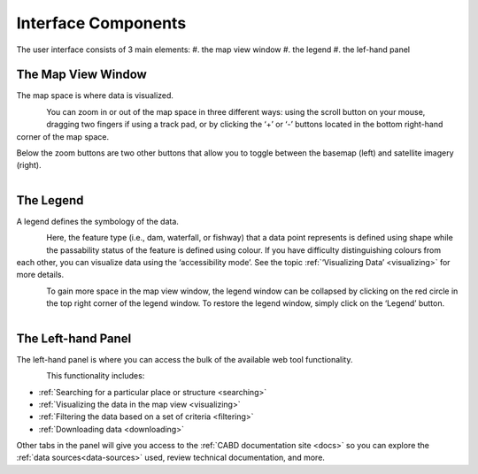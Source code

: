 .. _components:

====================
Interface Components
====================

The user interface consists of 3 main elements:
#. the map view window
#. the legend
#. the lef-hand panel

The Map View Window
~~~~~~~~~~~~~~~~~~~

The map space is where data is visualized. 

.. figure:: img/load_mapspace.png
    :align: left
    :width: 50%

You can zoom in or out of the map space in three different ways: using the scroll button on your mouse, dragging two fingers if using a track pad, or by clicking the ‘+’ or ‘-’ buttons located in the bottom right-hand corner of the map space.

Below the zoom buttons are two other buttons that allow you to toggle between the basemap (left) and satellite imagery (right).

.. figure:: img/mv_buttons.png
    :align: left
    :width: 50%

The Legend
~~~~~~~~~~

A legend defines the symbology of the data. 

.. figure:: img/load_legend.png
    :align: left
    :width: 50%

Here, the feature type (i.e., dam, waterfall, or fishway) that a data point represents is defined using shape while the passability status of the feature is defined using colour. If you have difficulty distinguishing colours from each other, you can visualize data using the ‘accessibility mode’. See the topic :ref:`‘Visualizing Data’ <visualizing>` for more details.

.. figure:: img/legend_highlight.png
    :align: left
    :width: 50%

To gain more space in the map view window, the legend window can be collapsed by clicking on the red circle in the top right corner of the legend window. To restore the legend window, simply click on the ‘Legend’ button. 

.. figure:: img/legend_collapsed_highlight.png
    :align: left
    :width: 50%

The Left-hand Panel
~~~~~~~~~~~~~~~~~~~

The left-hand panel is where you can access the bulk of the available web tool functionality.

.. figure:: img/load_panel.png
    :align: left
    :width: 50%

This functionality includes:

* :ref:`Searching for a particular place or structure <searching>`
* :ref:`Visualizing the data in the map view <visualizing>`
* :ref:`Filtering the data based on a set of criteria <filtering>`
* :ref:`Downloading data <downloading>`

Other tabs in the panel will give you access to the :ref:`CABD documentation site <docs>` so you can explore the :ref:`data sources<data-sources>` used, review technical documentation, and more.
